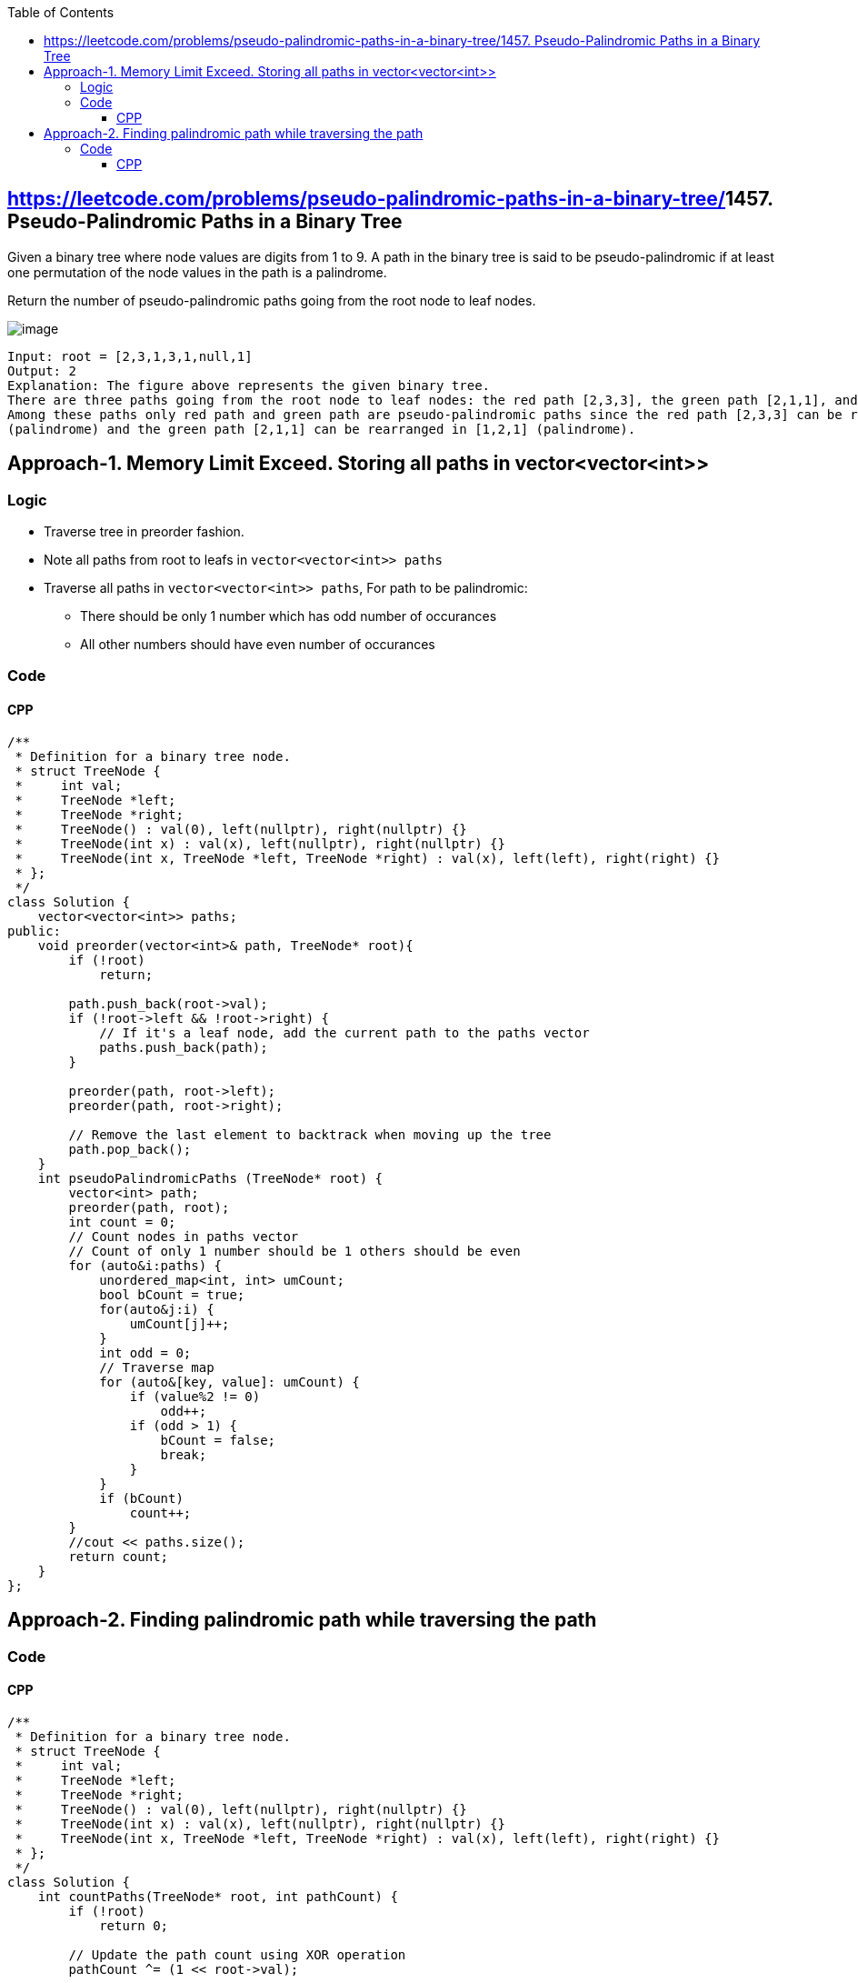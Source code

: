 :toc:
:toclevels: 5

== link:[https://leetcode.com/problems/pseudo-palindromic-paths-in-a-binary-tree/]1457. Pseudo-Palindromic Paths in a Binary Tree
Given a binary tree where node values are digits from 1 to 9. A path in the binary tree is said to be pseudo-palindromic if at least one permutation of the node values in the path is a palindrome.

Return the number of pseudo-palindromic paths going from the root node to leaf nodes.

image:https://assets.leetcode.com/uploads/2020/05/06/palindromic_paths_1.png?raw=true[image]
```c
Input: root = [2,3,1,3,1,null,1]
Output: 2 
Explanation: The figure above represents the given binary tree. 
There are three paths going from the root node to leaf nodes: the red path [2,3,3], the green path [2,1,1], and the path [2,3,1]. 
Among these paths only red path and green path are pseudo-palindromic paths since the red path [2,3,3] can be rearranged in [3,2,3] 
(palindrome) and the green path [2,1,1] can be rearranged in [1,2,1] (palindrome).
```

== Approach-1. Memory Limit Exceed. Storing all paths in vector<vector<int>>
=== Logic
* Traverse tree in preorder fashion.
* Note all paths from root to leafs in `vector<vector<int>> paths`
* Traverse all paths in `vector<vector<int>> paths`, For path to be palindromic:
** There should be only 1 number which has odd number of occurances
** All other numbers should have even number of occurances

=== Code
==== CPP
```cpp
/**
 * Definition for a binary tree node.
 * struct TreeNode {
 *     int val;
 *     TreeNode *left;
 *     TreeNode *right;
 *     TreeNode() : val(0), left(nullptr), right(nullptr) {}
 *     TreeNode(int x) : val(x), left(nullptr), right(nullptr) {}
 *     TreeNode(int x, TreeNode *left, TreeNode *right) : val(x), left(left), right(right) {}
 * };
 */
class Solution {
    vector<vector<int>> paths;
public:
    void preorder(vector<int>& path, TreeNode* root){
        if (!root)
            return;
        
        path.push_back(root->val);
        if (!root->left && !root->right) {
            // If it's a leaf node, add the current path to the paths vector
            paths.push_back(path);
        }

        preorder(path, root->left);
        preorder(path, root->right);

        // Remove the last element to backtrack when moving up the tree
        path.pop_back();
    } 
    int pseudoPalindromicPaths (TreeNode* root) {
        vector<int> path;
        preorder(path, root);
        int count = 0;
        // Count nodes in paths vector
        // Count of only 1 number should be 1 others should be even
        for (auto&i:paths) {
            unordered_map<int, int> umCount;
            bool bCount = true;
            for(auto&j:i) {
                umCount[j]++;
            }
            int odd = 0;
            // Traverse map
            for (auto&[key, value]: umCount) {
                if (value%2 != 0)
                    odd++;
                if (odd > 1) {
                    bCount = false;
                    break;
                }
            }
            if (bCount)
                count++;
        }
        //cout << paths.size();
        return count;
    }
};
```

== Approach-2. Finding palindromic path while traversing the path
=== Code
==== CPP
```cpp
/**
 * Definition for a binary tree node.
 * struct TreeNode {
 *     int val;
 *     TreeNode *left;
 *     TreeNode *right;
 *     TreeNode() : val(0), left(nullptr), right(nullptr) {}
 *     TreeNode(int x) : val(x), left(nullptr), right(nullptr) {}
 *     TreeNode(int x, TreeNode *left, TreeNode *right) : val(x), left(left), right(right) {}
 * };
 */
class Solution {
    int countPaths(TreeNode* root, int pathCount) {
        if (!root)
            return 0;

        // Update the path count using XOR operation
        pathCount ^= (1 << root->val);

        // If it's a leaf node, check if the path is pseudo-palindromic
        if (!root->left && !root->right) {
            // If pathCount has at most one set bit (1), it's pseudo-palindromic
            return (pathCount & (pathCount - 1)) == 0 ? 1 : 0;
        }

        // Recursively count pseudo-palindromic paths in the left and right subtrees
        return countPaths(root->left, pathCount) + countPaths(root->right, pathCount);
    }
public:
    int pseudoPalindromicPaths (TreeNode* root) {
        return countPaths(root, 0);
    }
};
```
